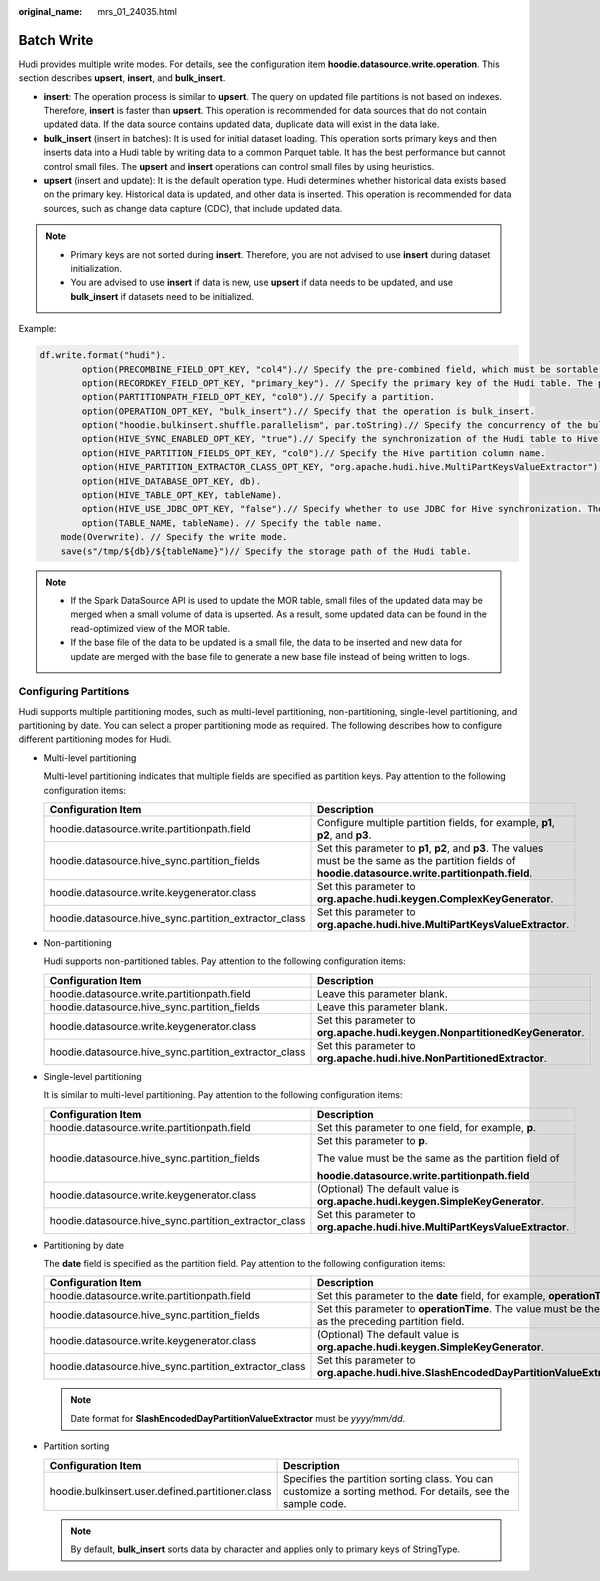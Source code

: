 :original_name: mrs_01_24035.html

.. _mrs_01_24035:

Batch Write
===========

Hudi provides multiple write modes. For details, see the configuration item **hoodie.datasource.write.operation**. This section describes **upsert**, **insert**, and **bulk_insert**.

-  **insert**: The operation process is similar to **upsert**. The query on updated file partitions is not based on indexes. Therefore, **insert** is faster than **upsert**. This operation is recommended for data sources that do not contain updated data. If the data source contains updated data, duplicate data will exist in the data lake.
-  **bulk_insert** (insert in batches): It is used for initial dataset loading. This operation sorts primary keys and then inserts data into a Hudi table by writing data to a common Parquet table. It has the best performance but cannot control small files. The **upsert** and **insert** operations can control small files by using heuristics.
-  **upsert** (insert and update): It is the default operation type. Hudi determines whether historical data exists based on the primary key. Historical data is updated, and other data is inserted. This operation is recommended for data sources, such as change data capture (CDC), that include updated data.

.. note::

   -  Primary keys are not sorted during **insert**. Therefore, you are not advised to use **insert** during dataset initialization.
   -  You are advised to use **insert** if data is new, use **upsert** if data needs to be updated, and use **bulk_insert** if datasets need to be initialized.

Example:

.. code-block::

   df.write.format("hudi").
           option(PRECOMBINE_FIELD_OPT_KEY, "col4").// Specify the pre-combined field, which must be sortable.
           option(RECORDKEY_FIELD_OPT_KEY, "primary_key"). // Specify the primary key of the Hudi table. The primary key must be unique.
           option(PARTITIONPATH_FIELD_OPT_KEY, "col0").// Specify a partition.
           option(OPERATION_OPT_KEY, "bulk_insert").// Specify that the operation is bulk_insert.
           option("hoodie.bulkinsert.shuffle.parallelism", par.toString).// Specify the concurrency of the bulk_insert operation.
           option(HIVE_SYNC_ENABLED_OPT_KEY, "true").// Specify the synchronization of the Hudi table to Hive.
           option(HIVE_PARTITION_FIELDS_OPT_KEY, "col0").// Specify the Hive partition column name.
           option(HIVE_PARTITION_EXTRACTOR_CLASS_OPT_KEY, "org.apache.hudi.hive.MultiPartKeysValueExtractor").
           option(HIVE_DATABASE_OPT_KEY, db).
           option(HIVE_TABLE_OPT_KEY, tableName).
           option(HIVE_USE_JDBC_OPT_KEY, "false").// Specify whether to use JDBC for Hive synchronization. The default value is true.
           option(TABLE_NAME, tableName). // Specify the table name.
       mode(Overwrite). // Specify the write mode.
       save(s"/tmp/${db}/${tableName}")// Specify the storage path of the Hudi table.

.. note::

   -  If the Spark DataSource API is used to update the MOR table, small files of the updated data may be merged when a small volume of data is upserted. As a result, some updated data can be found in the read-optimized view of the MOR table.
   -  If the base file of the data to be updated is a small file, the data to be inserted and new data for update are merged with the base file to generate a new base file instead of being written to logs.

Configuring Partitions
----------------------

Hudi supports multiple partitioning modes, such as multi-level partitioning, non-partitioning, single-level partitioning, and partitioning by date. You can select a proper partitioning mode as required. The following describes how to configure different partitioning modes for Hudi.

-  Multi-level partitioning

   Multi-level partitioning indicates that multiple fields are specified as partition keys. Pay attention to the following configuration items:

   +-------------------------------------------------------+-----------------------------------------------------------------------------------------------------------------------------------------------------------+
   | Configuration Item                                    | Description                                                                                                                                               |
   +=======================================================+===========================================================================================================================================================+
   | hoodie.datasource.write.partitionpath.field           | Configure multiple partition fields, for example, **p1**, **p2**, and **p3**.                                                                             |
   +-------------------------------------------------------+-----------------------------------------------------------------------------------------------------------------------------------------------------------+
   | hoodie.datasource.hive_sync.partition_fields          | Set this parameter to **p1**, **p2**, and **p3**. The values must be the same as the partition fields of **hoodie.datasource.write.partitionpath.field**. |
   +-------------------------------------------------------+-----------------------------------------------------------------------------------------------------------------------------------------------------------+
   | hoodie.datasource.write.keygenerator.class            | Set this parameter to **org.apache.hudi.keygen.ComplexKeyGenerator**.                                                                                     |
   +-------------------------------------------------------+-----------------------------------------------------------------------------------------------------------------------------------------------------------+
   | hoodie.datasource.hive_sync.partition_extractor_class | Set this parameter to **org.apache.hudi.hive.MultiPartKeysValueExtractor**.                                                                               |
   +-------------------------------------------------------+-----------------------------------------------------------------------------------------------------------------------------------------------------------+

-  Non-partitioning

   Hudi supports non-partitioned tables. Pay attention to the following configuration items:

   +-------------------------------------------------------+------------------------------------------------------------------------------+
   | Configuration Item                                    | Description                                                                  |
   +=======================================================+==============================================================================+
   | hoodie.datasource.write.partitionpath.field           | Leave this parameter blank.                                                  |
   +-------------------------------------------------------+------------------------------------------------------------------------------+
   | hoodie.datasource.hive_sync.partition_fields          | Leave this parameter blank.                                                  |
   +-------------------------------------------------------+------------------------------------------------------------------------------+
   | hoodie.datasource.write.keygenerator.class            | Set this parameter to **org.apache.hudi.keygen.NonpartitionedKeyGenerator**. |
   +-------------------------------------------------------+------------------------------------------------------------------------------+
   | hoodie.datasource.hive_sync.partition_extractor_class | Set this parameter to **org.apache.hudi.hive.NonPartitionedExtractor**.      |
   +-------------------------------------------------------+------------------------------------------------------------------------------+

-  Single-level partitioning

   It is similar to multi-level partitioning. Pay attention to the following configuration items:

   +-------------------------------------------------------+--------------------------------------------------------------------------------+
   | Configuration Item                                    | Description                                                                    |
   +=======================================================+================================================================================+
   | hoodie.datasource.write.partitionpath.field           | Set this parameter to one field, for example, **p**.                           |
   +-------------------------------------------------------+--------------------------------------------------------------------------------+
   | hoodie.datasource.hive_sync.partition_fields          | Set this parameter to **p**.                                                   |
   |                                                       |                                                                                |
   |                                                       | The value must be the same as the partition field of                           |
   |                                                       |                                                                                |
   |                                                       | **hoodie.datasource.write.partitionpath.field**                                |
   +-------------------------------------------------------+--------------------------------------------------------------------------------+
   | hoodie.datasource.write.keygenerator.class            | (Optional) The default value is **org.apache.hudi.keygen.SimpleKeyGenerator**. |
   +-------------------------------------------------------+--------------------------------------------------------------------------------+
   | hoodie.datasource.hive_sync.partition_extractor_class | Set this parameter to **org.apache.hudi.hive.MultiPartKeysValueExtractor**.    |
   +-------------------------------------------------------+--------------------------------------------------------------------------------+

-  Partitioning by date

   The **date** field is specified as the partition field. Pay attention to the following configuration items:

   +-------------------------------------------------------+-------------------------------------------------------------------------------------------------------+
   | Configuration Item                                    | Description                                                                                           |
   +=======================================================+=======================================================================================================+
   | hoodie.datasource.write.partitionpath.field           | Set this parameter to the **date** field, for example, **operationTime**.                             |
   +-------------------------------------------------------+-------------------------------------------------------------------------------------------------------+
   | hoodie.datasource.hive_sync.partition_fields          | Set this parameter to **operationTime**. The value must be the same as the preceding partition field. |
   +-------------------------------------------------------+-------------------------------------------------------------------------------------------------------+
   | hoodie.datasource.write.keygenerator.class            | (Optional) The default value is **org.apache.hudi.keygen.SimpleKeyGenerator**.                        |
   +-------------------------------------------------------+-------------------------------------------------------------------------------------------------------+
   | hoodie.datasource.hive_sync.partition_extractor_class | Set this parameter to **org.apache.hudi.hive.SlashEncodedDayPartitionValueExtractor**.                |
   +-------------------------------------------------------+-------------------------------------------------------------------------------------------------------+

   .. note::

      Date format for **SlashEncodedDayPartitionValueExtractor** must be *yyyy/mm/dd*.

-  Partition sorting

   +--------------------------------------------------+--------------------------------------------------------------------------------------------------------------+
   | Configuration Item                               | Description                                                                                                  |
   +==================================================+==============================================================================================================+
   | hoodie.bulkinsert.user.defined.partitioner.class | Specifies the partition sorting class. You can customize a sorting method. For details, see the sample code. |
   +--------------------------------------------------+--------------------------------------------------------------------------------------------------------------+

   .. note::

      By default, **bulk_insert** sorts data by character and applies only to primary keys of StringType.
